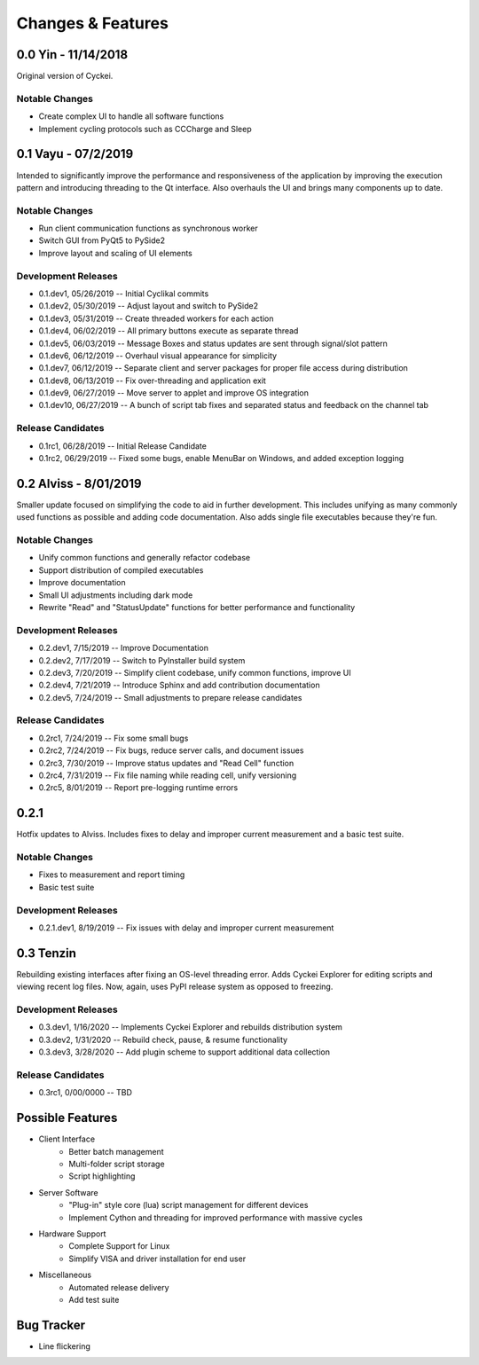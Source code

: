 Changes & Features
==================


0.0 Yin - 11/14/2018
----------------

Original version of Cyckei.

Notable Changes
^^^^^^^^^^^^^^^

-  Create complex UI to handle all software functions
-  Implement cycling protocols such as CCCharge and Sleep


0.1 Vayu - 07/2/2019
--------------------

Intended to significantly improve the performance and responsiveness of
the application by improving the execution pattern and introducing
threading to the Qt interface. Also overhauls the UI and brings many
components up to date.

Notable Changes
^^^^^^^^^^^^^^^

-  Run client communication functions as synchronous worker
-  Switch GUI from PyQt5 to PySide2
-  Improve layout and scaling of UI elements

Development Releases
^^^^^^^^^^^^^^^^^^^^

-  0.1.dev1, 05/26/2019 -- Initial Cyclikal commits
-  0.1.dev2, 05/30/2019 -- Adjust layout and switch to PySide2
-  0.1.dev3, 05/31/2019 -- Create threaded workers for each action
-  0.1.dev4, 06/02/2019 -- All primary buttons execute as separate thread
-  0.1.dev5, 06/03/2019 -- Message Boxes and status updates are sent through signal/slot pattern
-  0.1.dev6, 06/12/2019 -- Overhaul visual appearance for simplicity
-  0.1.dev7, 06/12/2019 -- Separate client and server packages for proper file access during distribution
-  0.1.dev8, 06/13/2019 -- Fix over-threading and application exit
-  0.1.dev9, 06/27/2019 -- Move server to applet and improve OS integration
-  0.1.dev10, 06/27/2019 -- A bunch of script tab fixes and separated status and feedback on the channel tab

Release Candidates
^^^^^^^^^^^^^^^^^^

-  0.1rc1, 06/28/2019 -- Initial Release Candidate
-  0.1rc2, 06/29/2019 -- Fixed some bugs, enable MenuBar on Windows, and added exception logging


0.2 Alviss - 8/01/2019
----------------------

Smaller update focused on simplifying the code to aid in further
development. This includes unifying as many commonly used functions as
possible and adding code documentation. Also adds single file
executables because they're fun.

Notable Changes
^^^^^^^^^^^^^^^

-  Unify common functions and generally refactor codebase
-  Support distribution of compiled executables
-  Improve documentation
-  Small UI adjustments including dark mode
-  Rewrite "Read" and "StatusUpdate" functions for better performance and functionality

Development Releases
^^^^^^^^^^^^^^^^^^^^

-  0.2.dev1, 7/15/2019 -- Improve Documentation
-  0.2.dev2, 7/17/2019 -- Switch to PyInstaller build system
-  0.2.dev3, 7/20/2019 -- Simplify client codebase, unify common functions, improve UI
-  0.2.dev4, 7/21/2019 -- Introduce Sphinx and add contribution documentation
-  0.2.dev5, 7/24/2019 -- Small adjustments to prepare release candidates

Release Candidates
^^^^^^^^^^^^^^^^^^

-  0.2rc1, 7/24/2019 -- Fix some small bugs
-  0.2rc2, 7/24/2019 -- Fix bugs, reduce server calls, and document issues
-  0.2rc3, 7/30/2019 -- Improve status updates and "Read Cell" function
-  0.2rc4, 7/31/2019 -- Fix file naming while reading cell, unify versioning
-  0.2rc5, 8/01/2019 -- Report pre-logging runtime errors


0.2.1
-----

Hotfix updates to Alviss. Includes fixes to delay and improper current measurement and a basic test suite.

Notable Changes
^^^^^^^^^^^^^^^

-  Fixes to measurement and report timing
-  Basic test suite

Development Releases
^^^^^^^^^^^^^^^^^^^^

-  0.2.1.dev1, 8/19/2019 -- Fix issues with delay and improper current measurement


0.3 Tenzin
----------

Rebuilding existing interfaces after fixing an OS-level threading error.
Adds Cyckei Explorer for editing scripts and viewing recent log files.
Now, again, uses PyPI release system as opposed to freezing.

Development Releases
^^^^^^^^^^^^^^^^^^^^

- 0.3.dev1, 1/16/2020 -- Implements Cyckei Explorer and rebuilds distribution system
- 0.3.dev2, 1/31/2020 -- Rebuild check, pause, & resume functionality
- 0.3.dev3, 3/28/2020 -- Add plugin scheme to support additional data collection

Release Candidates
^^^^^^^^^^^^^^^^^^

- 0.3rc1, 0/00/0000 -- TBD


Possible Features
----------------
- Client Interface
   - Better batch management
   - Multi-folder script storage
   - Script highlighting
- Server Software
   - "Plug-in" style core (lua) script management for different devices
   - Implement Cython and threading for improved performance with massive cycles
- Hardware Support
   - Complete Support for Linux
   - Simplify VISA and driver installation for end user
- Miscellaneous
   - Automated release delivery
   - Add test suite


Bug Tracker
-----------

-  Line flickering
